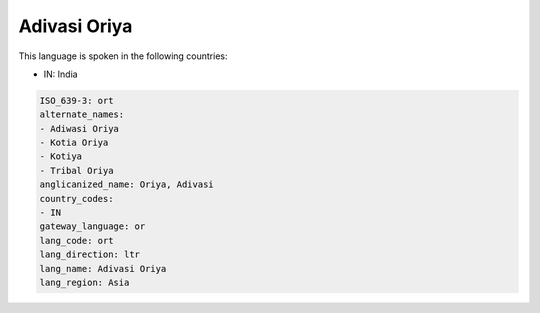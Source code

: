 .. _ort:

Adivasi Oriya
=============

This language is spoken in the following countries:

* IN: India

.. code-block:: yaml

    ISO_639-3: ort
    alternate_names:
    - Adiwasi Oriya
    - Kotia Oriya
    - Kotiya
    - Tribal Oriya
    anglicanized_name: Oriya, Adivasi
    country_codes:
    - IN
    gateway_language: or
    lang_code: ort
    lang_direction: ltr
    lang_name: Adivasi Oriya
    lang_region: Asia
    
